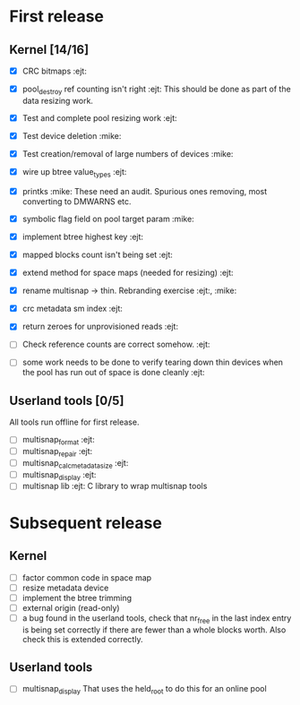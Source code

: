* First release

** Kernel [14/16]

  - [X] CRC bitmaps 						        :ejt:
  - [X] pool_destroy ref counting isn't right 				:ejt:
        This should be done as part of the data resizing work.
  - [X] Test and complete pool resizing work 				:ejt:
  - [X] Test device deletion					       :mike:
  - [X] Test creation/removal of large numbers of devices	       :mike:
  - [X] wire up btree value_types					:ejt:
  - [X] printks						       :mike:
        These need an audit.  Spurious ones removing, most converting to
        DMWARNS etc.

  - [X] symbolic flag field on pool target param		       :mike:
  - [X] implement btree highest key 					:ejt:
  - [X] mapped blocks count isn't being set				:ejt:
  - [X] extend method for space maps (needed for resizing)              :ejt:
  - [X] rename multisnap -> thin. Rebranding exercise           :ejt:, :mike:
  - [X] crc metadata sm index                                           :ejt:
  - [X] return zeroes for unprovisioned reads                           :ejt:
  - [ ] Check reference counts are correct somehow.			:ejt:
  - [ ] some work needs to be done to verify tearing down thin devices
        when the pool has run out of space is done cleanly              :ejt:

** Userland tools [0/5]

All tools run offline for first release.

  - [ ] multisnap_format						:ejt:
  - [ ] multisnap_repair						:ejt:
  - [ ] multisnap_calc_metadata_size					:ejt:
  - [ ] multisnap_display						:ejt:
  - [ ] multisnap lib							:ejt:
        C library to wrap multisnap tools

* Subsequent release

** Kernel

  - [ ] factor common code in space map
  - [ ] resize metadata device
  - [ ] implement the btree trimming
  - [ ] external origin (read-only)
  - [ ] a bug found in the userland tools, check that nr_free in the
    last index entry is being set correctly if there are fewer than a
    whole blocks worth.  Also check this is extended correctly.

** Userland tools

  - [ ] multisnap_display
        That uses the held_root to do this for an online pool
